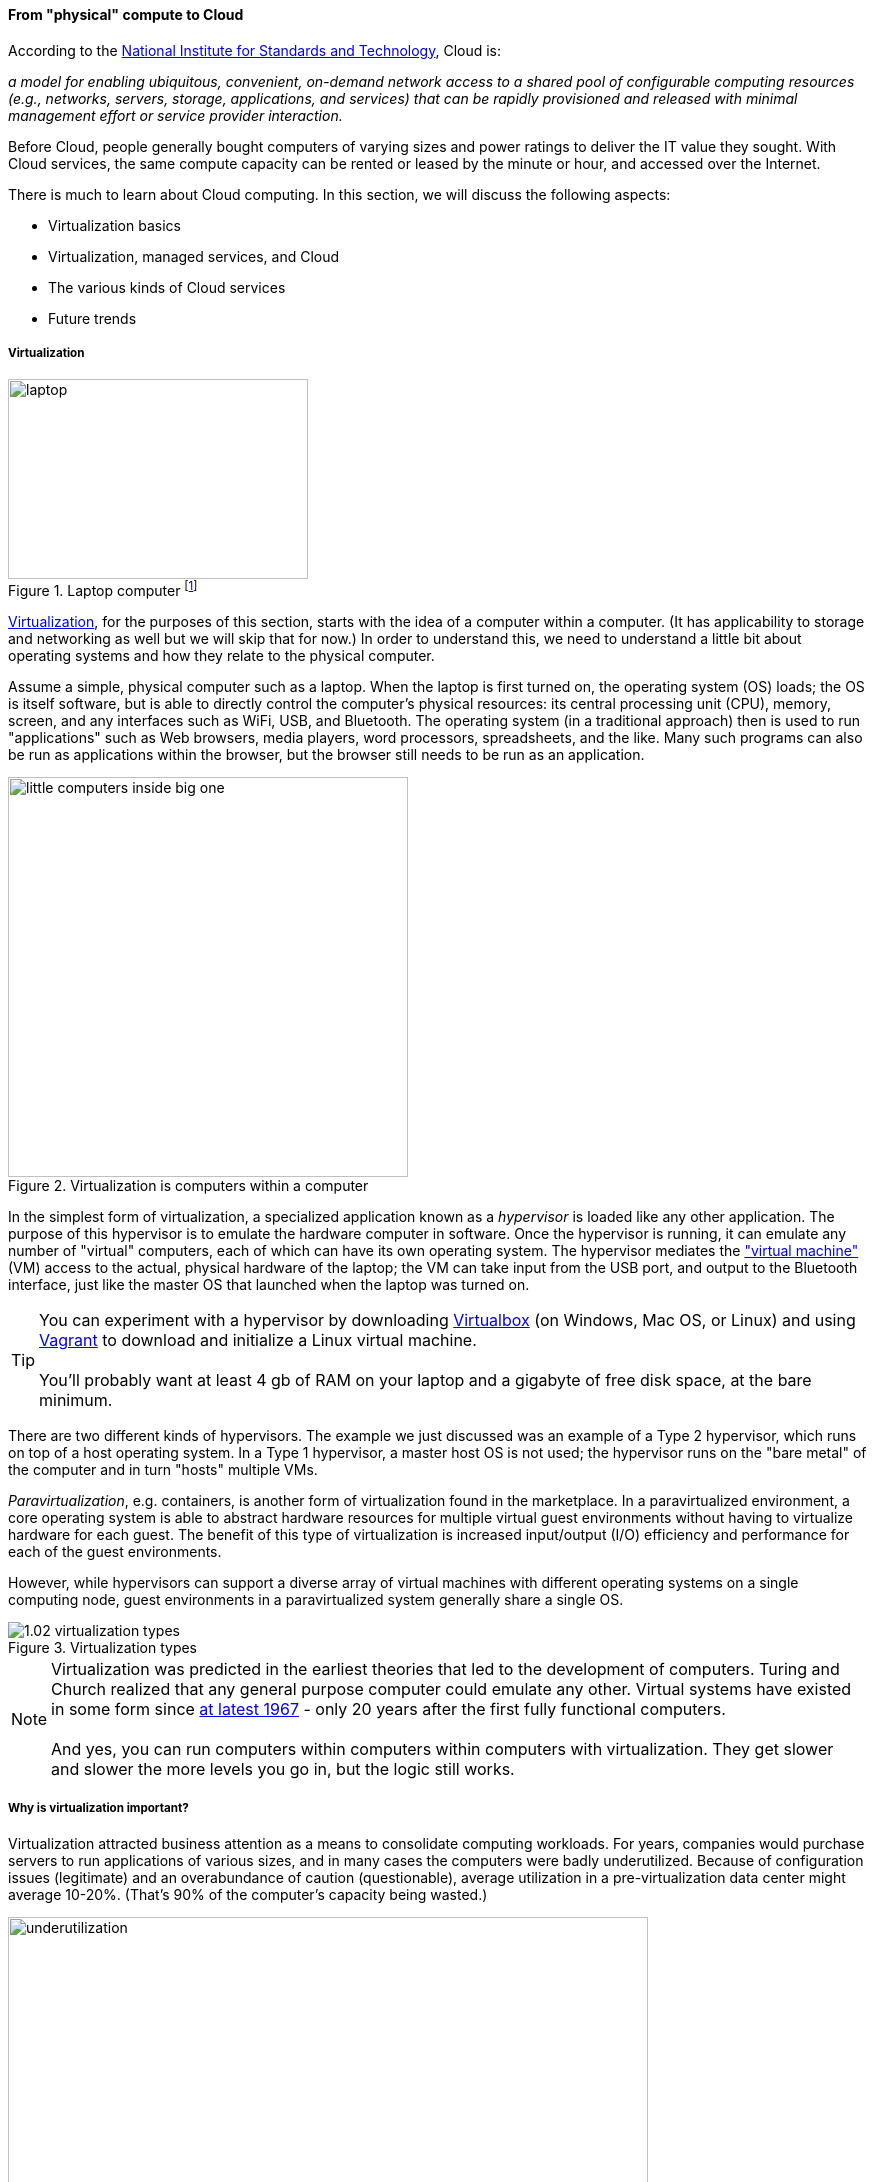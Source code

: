 anchor:cloud[]

==== From "physical" compute to Cloud

According to the http://csrc.nist.gov/publications/nistpubs/800-145/SP800-145.pdf[National Institute for Standards and Technology], Cloud is:

****
_a model for enabling ubiquitous, convenient, on-demand network access to a shared pool of configurable computing resources (e.g., networks, servers, storage, applications, and services) that can be rapidly provisioned and released with minimal management effort or service provider interaction._
****

Before Cloud, people generally bought computers of varying sizes and power ratings to deliver the IT value they sought. With Cloud services, the same compute capacity can be rented or leased by the minute or hour, and accessed over the Internet.

There is much to learn about Cloud computing. In this section, we will discuss the following aspects:

* Virtualization basics
* Virtualization, managed services, and Cloud
* The various kinds of Cloud services
* Future trends

anchor:virtualization[]

===== Virtualization

.Laptop computer footnote:[_Image credit https://www.flickr.com/photos/125417539@N06/14657459654/, downloaded 2016-11-07, commercial use permitted_]
image::images/1.02-laptop.jpg[laptop, 300, 200, float="left"]

https://en.wikipedia.org/wiki/Virtualization[Virtualization], for the purposes of this section, starts with the idea of a computer within a computer. (It has applicability to storage and networking as well but we will skip that for now.) In order to understand this, we need to understand a little bit about operating systems and how they relate to the physical computer.

Assume a simple, physical computer such as a laptop. When the laptop is first turned on, the operating system (OS) loads; the OS is itself software, but is able to directly control the computer's physical resources: its central processing unit (CPU), memory, screen, and any interfaces such as WiFi, USB, and Bluetooth. The operating system (in a traditional approach) then is used to run "applications" such as Web browsers, media players, word processors, spreadsheets, and the like. Many such programs can also be run as applications within the browser, but the browser still needs to be run as an application.

.Virtualization is computers within a computer
image::images/1.02-virt.png[little computers inside big one, 400,,float="right"]

In the simplest form of virtualization, a specialized application known as a _hypervisor_ is loaded like any other application. The purpose of this hypervisor is to emulate the hardware computer in software. Once the hypervisor is running, it can emulate any number of "virtual" computers, each of which can have its own operating system. The hypervisor mediates the https://en.wikipedia.org/wiki/Virtual_machine["virtual machine"] (VM) access to the actual, physical hardware of the laptop; the VM can take input from the USB port, and output to the Bluetooth interface, just like the master OS that launched when the laptop was turned on.

TIP: You can experiment with a hypervisor by downloading https://www.virtualbox.org/wiki/Downloads[Virtualbox] (on Windows, Mac OS, or Linux) and using https://www.vagrantup.com/[Vagrant] to download and initialize a Linux virtual machine. +
 +
 You'll probably want at least 4 gb of RAM on your laptop and a gigabyte of free disk space, at the bare minimum.

There are two different kinds of hypervisors. The example we just discussed was an example of a Type 2 hypervisor, which runs on top of a host operating system. In a Type 1 hypervisor, a master host OS is not used; the hypervisor runs on the "bare metal" of the computer and in turn "hosts" multiple VMs.

_Paravirtualization_, e.g. containers, is another form of virtualization found in the marketplace. In a paravirtualized environment, a core operating system is able to abstract hardware resources for multiple virtual guest environments without having to virtualize hardware for each guest. The benefit of this type of virtualization is increased input/output (I/O) efficiency and performance for each of the guest environments.

However, while hypervisors can support a diverse array of virtual machines with different operating systems on a single computing node, guest environments in a paravirtualized system generally share a single OS.

.Virtualization types
image::images/1.02-virtualization-types.png[]

NOTE: Virtualization was predicted in the earliest theories that led to the development of computers. Turing and Church realized that any general purpose computer could emulate any other. Virtual systems have existed in some form since https://en.wikipedia.org/wiki/Timeline_of_virtualization_development[at latest 1967] - only 20 years after the first fully functional computers. +
 +
And yes, you can run computers within computers within computers with virtualization. They get slower and slower the more levels you go in, but the logic still works.

===== Why is virtualization important?

Virtualization attracted business attention as a means to consolidate computing workloads. For years, companies would purchase servers to run applications of various sizes, and in many cases the computers were badly underutilized. Because of configuration issues (legitimate) and an overabundance of caution (questionable), average utilization in a pre-virtualization data center might average 10-20%. (That's 90% of the computer's capacity being wasted.)

image::images/1.02-physUtil.png[underutilization, 640, ,]

The above figure is a simplification. Computing and storage infrastructure supporting each application stack in the business were sized to support each workload. For example, a payroll server might run on a different infrastructure configuration than a data warehouse server. Large enterprises needed to support hundreds of different infrastructure configurations, increasing maintenance and support costs.

The adoption of virtualization allowed businesses to compress multiple application workloads onto a smaller number of physical servers:

image::images/1.02-virtUtil.png[efficient util, 320,,float="left" ]

NOTE: For illustration only. A utilization of 62.5% might actually be a bit too high for comfort, depending on the variability and criticality of the workloads.

In most virtualized architectures, the physical servers supporting workloads share a consistent configuration, which made it easy to add and remove resources from the environment. The virtual machines may still vary greatly in configuration, but the fact of virtualization makes managing that easier - the virtual machines can be easily copied and moved, and increasingly can be defined as a form of code (see next section).

Virtualization thus introduced a new design pattern into the enterprise where computing and storage infrastructure became commoditized building blocks supporting an ever-increasing array of services. But what about where the application is large and virtualization is mostly overhead? Virtualization still may make sense in terms of management consistency and ease of system recovery.

===== Virtualization, managed services, and cloud

Companies have always sought alternatives to owning their own computers.  is a long tradition of managed services, where applications are built out by a customer and then their management is outsourced to a third party. Using fractions of mainframe "time-sharing" systems is a practice that dates back decades. However, such relationships took effort to set up and manage, and might even require bringing physical tapes to the third party (sometimes called a "service bureau.") Fixed price commitments were usually high (the customer had to guarantee to spend X dollars.) Such relationships left much to be desired in terms of  responsiveness to change.

As computers became cheaper, companies increasingly acquired their own data centers, investing large amounts of capital in high-technology spaces with extensive power and cooling infrastructure. This was the trend through the late 1980s to about 2010, when Cloud computing started to provide a realistic alternative with true "pay as you go" pricing, analogous to electric metering.

.Cloud computing started here
image::images/1.02-parkhill.png[book, 300,, float="right"]

The idea of running IT completely as a utility service goes back at least to 1965 and the publication of _The Challenge of the Computer Utility_, by Douglas Parkhill. While the conceptual idea of Cloud and utility computing was foreseeable fifty years ago, it took many years of hard-won IT evolution to support the vision. Reliable hardware of exponentially increasing performance, robust open-source software, Internet backbones of massive speed and capacity, and many other factors converged towards this end.

However, people store data - often private - on computers. In order to deliver compute as a utility, it is essential to segregate each customer's workload from all others. This is called _multi-tenancy_. In multi-tenancy, multiple customers share physical resources that provide the illusion of being dedicated.

NOTE: The phone system has been multi-tenant ever since they got rid of https://en.wikipedia.org/wiki/Party_line_(telephony)[party lines]. A party line was a shared line where anyone on it could hear every other person.

In order to run compute as a utility, multi-tenancy was essential. This is different from electricity (but similar to the phone system). As noted elsewhere, one watt of electric power is like any other and there is less concern for leakage or unexpected interactions. People's bank balances are not encoded somehow into the power generation and distribution infrastructure.

Virtualization is necessary, but not sufficient for cloud. True Cloud services are highly automated, and most Cloud analysts will insist that if virtual machines cannot be created and configured in a completely automated fashion, the service is not true Cloud. This is currently where many in-house "private" Cloud efforts struggle; they may have virtualization, but struggle to make it fully self-service.

anchor:cloud-models[]

Cloud services have refined into at least three major models:

* Infrastructure as a service
* Platform as a service
* Software as a service

****
*From the http://csrc.nist.gov/publications/nistpubs/800-145/SP800-145.pdf[NIST Definition of Cloud Computing (p. 2-3)]:*

*Software as a Service (SaaS).* The capability provided to the consumer is to use the provider’s applications running on a cloud infrastructure. The applications are accessible from various client devices through either a thin client interface, such as a web browser (e.g., web-based email), or a program interface. The consumer does not manage or control the underlying cloud infrastructure including network, servers, operating systems, storage, or even individual application capabilities, with the possible exception of limited user-specific application configuration settings.

*Platform as a Service (PaaS).* The capability provided to the consumer is to deploy onto the cloud infrastructure consumer-created or acquired applications created using programming languages, libraries, services, and tools supported by the provider. The consumer does
not manage or control the underlying cloud infrastructure including network, servers, operating systems, or storage, but has control over the deployed applications and possibly configuration settings for the application-hosting environment.

*Infrastructure as a Service (IaaS).* The capability provided to the consumer is to provision processing, storage, networks, and other fundamental computing resources where the consumer is able to deploy and run arbitrary software, which can include operating systems and applications. The consumer does not manage or control the underlying cloud infrastructure but has control over operating systems, storage, and deployed applications; and possibly limited control of select networking components (e.g., host firewalls).
****

There are Cloud services beyond those listed above (e.g. Storage as a Service). Various platform services have become extensive on providers such as Amazon, which offers load balancing, development pipelines, various kinds of storage, and much more.

NOTE: Traditional managed services are sometimes called "your mess for less." With Cloud, you have to "clean it up first."


===== Containers and looking ahead
image::images/1.02-containers.png[containers, 400, , float="right"]

At this writing, two major developments in Cloud computing are prominent:

* Container technologies such as http://www.zdnet.com/article/what-is-docker-and-why-is-it-so-darn-popular/[Docker]
  ** Containers are lighter weight than virtual machines
    *** Virtualized Guest OS: Seconds to instantiate
    *** Container: Milliseconds (!)
  ** Containers must be the same OS as host
* https://aws.amazon.com/lambda/[AWS Lambda], "a compute service that runs your code in response to events and automatically manages the compute resources for you, making it easy to build applications that respond quickly to new information."

It's recommended you at least scan the links provided.
